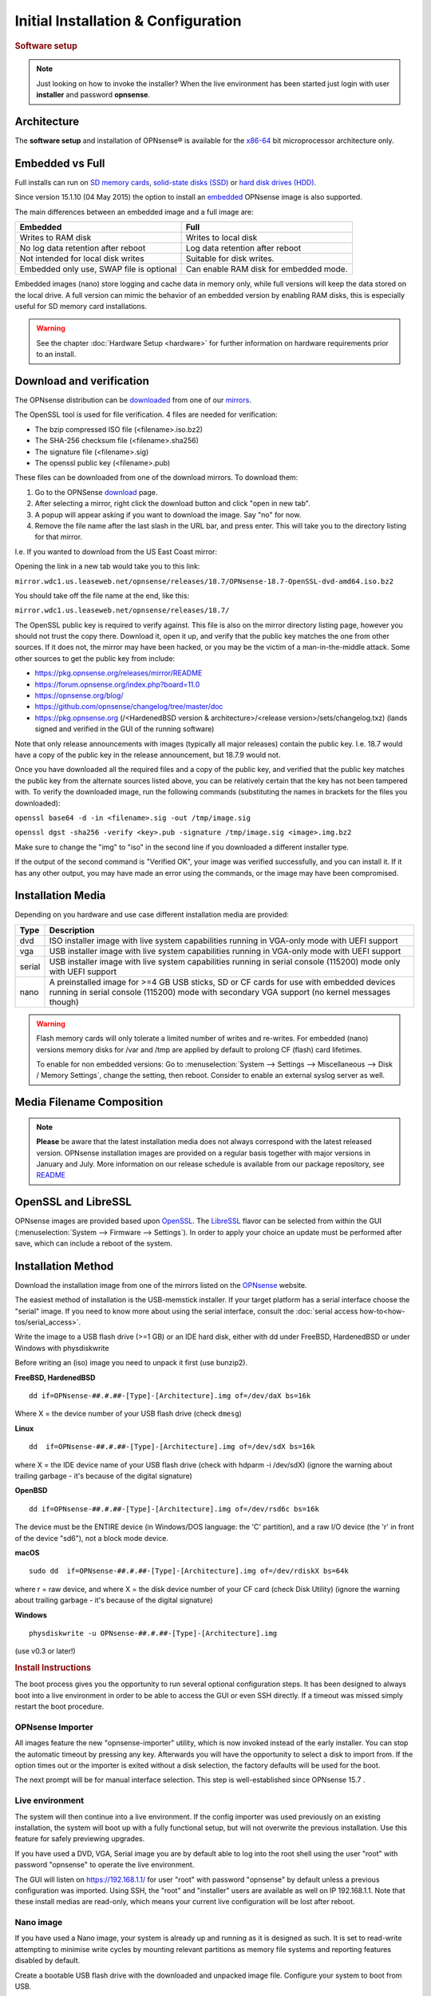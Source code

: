 =====================================
Initial Installation & Configuration
=====================================

.. rubric:: Software setup
   :name: firstHeading
   :class: firstHeading page-header

.. Note::
   Just looking on how to invoke the installer? When the live environment has been
   started just login with user **installer** and password **opnsense**.

------------
Architecture
------------

The **software setup** and installation of OPNsense® is available
for the `x86-64 <https://en.wikipedia.org/wiki/X86-64>`__ bit microprocessor
architecture only.

----------------
Embedded vs Full
----------------

Full installs can run on `SD memory
cards <https://en.wikipedia.org/wiki/Secure_Digital>`__, `solid-state
disks (SSD) <https://en.wikipedia.org/wiki/Solid-state_drive>`__ or
`hard disk drives
(HDD) <https://en.wikipedia.org/wiki/Hard_disk_drive>`__.

Since version 15.1.10 (04 May 2015) the option to install an
`embedded <https://en.wikipedia.org/wiki/Embedded_operating_system>`__
OPNsense image is also supported.

The main differences between an embedded image and a full image are:

+-----------------------+-----------------------+
| Embedded              | Full                  |
+=======================+=======================+
| Writes to RAM disk    | Writes to local disk  |
+-----------------------+-----------------------+
| No log data retention | Log data retention    |
| after reboot          | after reboot          |
+-----------------------+-----------------------+
| Not intended for      | Suitable for disk     |
| local disk writes     | writes.               |
+-----------------------+-----------------------+
| Embedded only use,    | Can enable RAM disk   |
| SWAP file is optional | for embedded mode.    |
+-----------------------+-----------------------+


Embedded images (nano) store logging and cache data in memory only, while full versions
will keep the data stored on the local drive. A full version can mimic the
behavior of an embedded version by enabling RAM disks, this is especially
useful for SD memory card installations.

.. Warning::
    See the chapter :doc:`Hardware Setup <hardware>` for
    further information on hardware requirements prior to an install.

-------------------------
Download and verification
-------------------------

The OPNsense distribution can be `downloaded <https://opnsense.org/download>`__
from one of our `mirrors <https://opnsense.org/download>`__.

The OpenSSL tool is used for file verification.
4 files are needed for verification:

* The bzip compressed ISO file (<filename>.iso.bz2)
* The SHA-256 checksum file (<filename>.sha256)
* The signature file (<filename>.sig)
* The openssl public key (<filename>.pub)

These files can be downloaded from one of the download mirrors. To download them:

1. Go to the OPNSense `download <https://opnsense.org/download>`__ page.
2. After selecting a mirror, right click the download button and click "open in new tab".
3. A popup will appear asking if you want to download the image. Say "no" for now.
4. Remove the file name after the last slash in the URL bar, and press enter. This will take you to the directory listing for that mirror.

I.e. If you wanted to download from the US East Coast mirror:

Opening the link in a new tab would take you to this link:

``mirror.wdc1.us.leaseweb.net/opnsense/releases/18.7/OPNsense-18.7-OpenSSL-dvd-amd64.iso.bz2``

You should take off the file name at the end, like this:

``mirror.wdc1.us.leaseweb.net/opnsense/releases/18.7/``

The OpenSSL public key is required to verify against. This file is also on
the mirror directory listing page, however you should not trust the copy
there. Download it, open it up, and verify that the public key matches the
one from other sources. If it does not, the mirror may have been hacked,
or you may be the victim of a man-in-the-middle attack. Some other sources
to get the public key from include:

* https://pkg.opnsense.org/releases/mirror/README
* https://forum.opnsense.org/index.php?board=11.0
* https://opnsense.org/blog/
* https://github.com/opnsense/changelog/tree/master/doc
* https://pkg.opnsense.org (/<HardenedBSD version & architecture>/<release version>/sets/changelog.txz) (lands signed and verified in the GUI of the running software)

Note that only release announcements with images (typically all major
releases) contain the public key. I.e. 18.7 would have a copy of the public
key in the release announcement, but 18.7.9 would not.

Once you have downloaded all the required files and a copy of the public key,
and verified that the public key matches the public key from the alternate
sources listed above, you can be relatively certain that the key has not
been tampered with. To verify the downloaded image, run the following
commands (substituting the names in brackets for the files you downloaded):

``openssl base64 -d -in <filename>.sig -out /tmp/image.sig``

``openssl dgst -sha256 -verify <key>.pub -signature /tmp/image.sig <image>.img.bz2``

Make sure to change the "img" to "iso" in the second line if you downloaded
a different installer type.

If the output of the second command is "Verified OK", your image was verified
successfully, and you can install it. If it has any other output, you may have
made an error using the commands, or the image may have been compromised.

------------------
Installation Media
------------------

Depending on you hardware and use case different installation media are provided:

+--------+---------------------------------------------------+
|Type    | Description                                       |
+========+===================================================+
| dvd    | ISO installer image with live system capabilities |
|        | running in VGA-only mode with UEFI support        |
+--------+---------------------------------------------------+
| vga    | USB installer image with live system capabilities |
|        | running in VGA-only mode with UEFI support        |
+--------+---------------------------------------------------+
| serial | USB installer image with live system capabilities |
|        | running in serial console (115200) mode only      |
|        | with UEFI support                                 |
+--------+---------------------------------------------------+
| nano   | A preinstalled image for >=4 GB USB sticks,       |
|        | SD or CF cards for use with embedded devices      |
|        | running in serial console (115200) mode with      |
|        | secondary VGA support (no kernel messages though) |
+--------+---------------------------------------------------+

.. Warning::

  Flash memory cards will only tolerate a limited number of writes
  and re-writes. For embedded (nano) versions memory disks for /var and /tmp are
  applied by default to prolong CF (flash) card lifetimes.

  To enable for non embedded versions: Go to :menuselection:`System --> Settings --> Miscellaneous --> Disk / Memory Settings`,
  change the setting, then reboot. Consider to enable an external syslog server as well.

------------------------------
Media Filename Composition
------------------------------
.. blockdiag::

   diagram {
     default_shape = roundedbox;
     default_node_color = white;
     default_linecolor = darkblue;
     default_textcolor = black;
     default_group_color = lightgray;

     OS [label="OPNsense-##.#.##-OpenSSL-", width=200];

     platform [label = "amd64-" ];

    OS -> dvd-;

    group {
       orientation = portrait
       label = "Type";
       fontsize = 20;

       dvd- -> nano- -> serial- -> vga-;

     }

     group {
        orientation = portrait
        label = "Architecture";
        fontsize = 20;

        platform;

     }

     group {
          orientation = portrait
          label = "Image Format";
          fontsize = 20;

          "iso.bz2" -> "img.bz2";

     }

     dvd- -> platform -> "iso.bz2";

   }

.. Note::

  **Please** be aware that the latest installation media does not always
  correspond with the latest released version. OPNsense installation images are
  provided on a regular basis together with major versions in January and July.
  More information on our release schedule is available from our package
  repository, see `README <https://pkg.opnsense.org/releases/mirror/README>`__

--------------------
OpenSSL and LibreSSL
--------------------

OPNsense images are provided based upon `OpenSSL <https://www.openssl.org>`__.
The `LibreSSL <http://www.libressl.org>`__ flavor can be selected from within
the GUI (:menuselection:`System --> Firmware --> Settings`). In order to apply your choice an update
must be performed after save, which can include a reboot of the system.

.. image:: ./images/firmware_flavour.png

-------------------
Installation Method
-------------------

Download the installation image from one of the mirrors listed on the `OPNsense
<https://opnsense.org/download/>`__ website.

The easiest method of installation is the USB-memstick installer. If
your target platform has a serial interface choose the "serial" image.
If you need to know more about using the serial interface,
consult the :doc:`serial access how-to<how-tos/serial_access>`.

Write the image to a USB flash drive (>=1 GB) or an IDE hard disk,
either with dd under FreeBSD, HardenedBSD or under Windows with physdiskwrite

Before writing an (iso) image you need to unpack it first (use bunzip2).

**FreeBSD, HardenedBSD**
::

  dd if=OPNsense-##.#.##-[Type]-[Architecture].img of=/dev/daX bs=16k

Where X = the device number of your USB flash drive (check ``dmesg``)

**Linux**
::

  dd  if=OPNsense-##.#.##-[Type]-[Architecture].img of=/dev/sdX bs=16k

where X = the IDE device name of your USB flash drive (check with hdparm -i /dev/sdX)
(ignore the warning about trailing garbage - it's because of the digital signature)

**OpenBSD**

::

     dd if=OPNsense-##.#.##-[Type]-[Architecture].img of=/dev/rsd6c bs=16k

The device must be the ENTIRE device (in Windows/DOS language: the 'C'
partition), and a raw I/O device (the 'r' in front of the device "sd6"),
not a block mode device.

**macOS**

::

      sudo dd  if=OPNsense-##.#.##-[Type]-[Architecture].img of=/dev/rdiskX bs=64k

where r = raw device, and where X = the disk device number of your CF
card (check Disk Utility) (ignore the warning about trailing garbage -
it's because of the digital signature)

**Windows**

::

      physdiskwrite -u OPNsense-##.#.##-[Type]-[Architecture].img

(use v0.3 or later!)

.. rubric:: Install Instructions
   :name: install-to-system

The boot process gives you the opportunity to run several optional configuration
steps. It has been designed to always boot into a live environment in order to
be able to access the GUI or even SSH directly. If a timeout was missed simply
restart the boot procedure.

OPNsense Importer
-----------------
All images feature the new "opnsense-importer" utility, which is now invoked
instead of the early installer. You can stop the automatic timeout by pressing
any key. Afterwards you will have the opportunity to select a disk to import
from. If the option times out or the importer is exited without a disk selection,
the factory defaults will be used for the boot.

The next prompt will be for manual interface selection.
This step is well-established since OPNsense 15.7 .

Live environment
----------------
The system will then continue into a live environment. If the config importer
was used previously on an existing installation, the system will boot up with a
fully functional setup, but will not overwrite the previous installation. Use
this feature for safely previewing upgrades.

If you have used a DVD, VGA, Serial image you are by default able to log into
the root shell using the user "root" with password "opnsense" to operate the
live environment.

The GUI will listen on https://192.168.1.1/ for user "root" with password
"opnsense" by default unless a previous configuration was imported. Using SSH,
the "root" and "installer" users are available as well on IP 192.168.1.1. Note
that these install medias are read-only, which means your current live
configuration will be lost after reboot.

Nano image
----------
If you have used a Nano image, your system is already up and running as it is
designed as such. It is set to read-write attempting to minimise write cycles by
mounting relevant partitions as memory file systems and reporting features
disabled by default.

Create a bootable USB flash drive with the downloaded and unpacked image
file. Configure your system to boot from USB.

Install to target system
------------------------
If you have used a DVD, VGA, Serial image you are by default able to start the
installer using the user "installer" with password "opnsense". On a previously
imported configuration the password will be the same as root's password.

Should the installer user not work for any reason, log in as user "root", select
option 8 from the menu and type "opnsense-installer". The "opnsense-importer" can
be run this way as well should you require to run the import again.

The installer can always be run to clone an existing system, even for Nano
images. This can be useful for creating live backups for later recovery.

The installation process involves a few simple steps.

.. Note::
   To invoke the installer login with user **installer** and password
   **opnsense**

.. Tip::
   The installer can also be started from the network using ssh, default ip
   address is 192.168.1.1

#. Configure console - The default configuration should be fine for most
   occasions.
#. Select task - The **Quick/Easy Install** option should be fine for most
   occasions. For installations on embedded systems or systems with minimal
   diskspace choose **Custom Installation** and do not create a swap slice.
   Continue with default settings.
#. **Are you SURE?** - When proceeding OPNsense will be installed on the
   **first hard disk** in the system.
#. Reboot - The system is now installed and needs to be rebooted to
   continue with configuration.

.. Warning::
   You will lose all files on the installation disk. If another disk is to be
   used then choose a Custom installation instead of the Quick/Easy Install.

---------------------
Initial configuration
---------------------
After installation the system will prompt you for the interface
assignment, if you ignore this then default settings are applied.
Installation ends with the login prompt.

By default you have to log in to enter the console.

**Welcome message**
::

    * * * Welcome to OPNsense [OPNsense 15.7.25 (amd64/OpenSSL) on OPNsense * * *
     
    WAN (em1)     -> v4/DHCP4: 192.168.2.100/24
    LAN (em0)     -> v4: 192.168.1.1/24
     
    FreeBSD/10.1 (OPNsense.localdomain) (ttyv0)
     
    login:   


.. TIP::

    A user can login to the console menu with his
    credentials. The default credentials after a fresh install are username "root"
    and password "opnsense".

VLANs and assigning interfaces
    If choose to do manual interface assignment or when no config file can be
    found then you are asked to assign Interfaces and VLANs. VLANs are optional.
    If you do not need VLANs then choose **no**. You can always configure
    VLANs at a later time.

LAN, WAN and optional interfaces
    The first interface is the LAN interface. Type the appropriate
    interface name, for example "em0". The second interface is the WAN
    interface. Type the appropriate interface name, eg. "em1" . Possible
    additional interfaces can be assigned as OPT interfaces. If you
    assigned all your interfaces you can press [ENTER] and confirm the
    settings. OPNsense will configure your system and present the login
    prompt when finished.

Minimum installation actions
    In case of a minimum install setup (i.e. on CF cards), OPNsense can
    be run with all standard features, expect for the ones that require
    disk writes, e.g. a caching proxy like Squid. Do not create a swap
    slice, but a RAM Disk instead. In the GUI enable :menuselection:`System --> Settings --> Miscellaneous --> RAM Disk Settings`
    and set the size to 100-128 MB or more, depending on your available RAM.
    Afterwards reboot.

**Enable RAM disk manually**

.. image:: ./images/Screenshot_Use_RAMdisks.png
   :width: 100%

Then via console, check your /etc/fstab and make sure your primary
partition has **rw,noatime** instead of just **rw**.

.. rubric:: Console
   :name: console

The console menu shows 13 options.

::

   0)     Logout                              7)      Ping host
   1)     Assign interfaces                   8)      Shell
   2)     Set interface(s) IP address         9)      pfTop
   3)     Reset the root password             10)     Filter logs
   4)     Reset to factory defaults           11)     Restart web interface
   5)     Reboot system                       12)     Upgrade from console
   6)     Halt system                         13)     Restore a configuration

Table:  *The console menu*

.. rubric:: opnsense-update
   :name: opnsense-update

OPNsense features a command line
interface (CLI) tool "opnsense-update". Via menu option **8) Shell**, the user can
get to the shell and use opnsense-update.

For help, type *man opnsense-update* and press [Enter].

.. rubric:: Upgrade from console
   :name: upgrade-from-console

The other method to upgrade the system is via console option **12) Upgrade from console**

.. rubric:: GUI
   :name: gui

An update can be done through the GUI via :menuselection:`System --> Firmware --> Updates`.

.. image:: ./images/firmware-update.png
   :width: 100%
